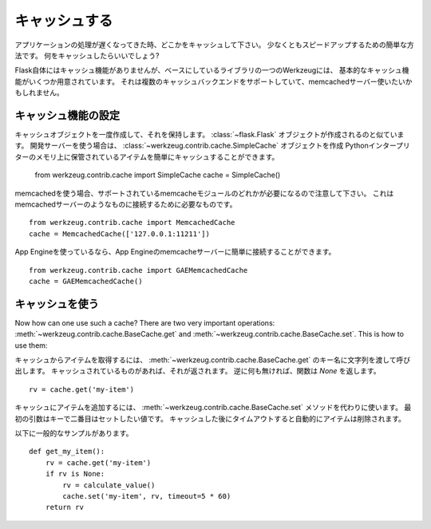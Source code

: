 .. _caching-pattern:

キャッシュする
=================

.. Caching
   =======

.. When your application runs slow, throw some caches in.  Well, at least
   it's the easiest way to speed up things.  What does a cache do?  Say you
   have a function that takes some time to complete but the results would
   still be good enough if they were 5 minutes old.  So then the idea is that
   you actually put the result of that calculation into a cache for some
   time.

アプリケーションの処理が遅くなってきた時、どこかをキャッシュして下さい。
少なくともスピードアップするための簡単な方法です。
何をキャッシュしたらいいでしょう?


.. Flask itself does not provide caching for you, but Werkzeug, one of the
   libraries it is based on, has some very basic cache support.  It supports
   multiple cache backends, normally you want to use a memcached server.

Flask自体にはキャッシュ機能がありませんが、ベースにしているライブラリの一つのWerkzeugには、
基本的なキャッシュ機能がいくつか用意されています。
それは複数のキャッシュバックエンドをサポートしていて、memcachedサーバー使いたいかもしれません。

.. Setting up a Cache
   ------------------

キャッシュ機能の設定
------------------------------------

.. You create a cache object once and keep it around, similar to how
   :class:`~flask.Flask` objects are created.  If you are using the
   development server you can create a
   :class:`~werkzeug.contrib.cache.SimpleCache` object, that one is a simple
   cache that keeps the item stored in the memory of the Python interpreter::

キャッシュオブジェクトを一度作成して、それを保持します。
:class:`~flask.Flask` オブジェクトが作成されるのと似ています。
開発サーバーを使う場合は、 :class:`~werkzeug.contrib.cache.SimpleCache` オブジェクトを作成
Pythonインタープリターのメモリ上に保管されているアイテムを簡単にキャッシュすることができます。

    from werkzeug.contrib.cache import SimpleCache
    cache = SimpleCache()

.. If you want to use memcached, make sure to have one of the memcache modules
   supported (you get them from `PyPI <http://pypi.python.org/>`_) and a
   memcached server running somewhere.  This is how you connect to such an
   memcached server then::

memcachedを使う場合、サポートされているmemcacheモジュールのどれかが必要になるので注意して下さい。
これはmemcachedサーバーのようなものに接続するために必要なものです。 ::

    from werkzeug.contrib.cache import MemcachedCache
    cache = MemcachedCache(['127.0.0.1:11211'])

.. If you are using App Engine, you can connect to the App Engine memcache
   server easily::

App Engineを使っているなら、App Engineのmemcacheサーバーに簡単に接続することができます。 ::

    from werkzeug.contrib.cache import GAEMemcachedCache
    cache = GAEMemcachedCache()

.. Using a Cache
   -------------

キャッシュを使う
--------------------------

Now how can one use such a cache?  There are two very important
operations: :meth:`~werkzeug.contrib.cache.BaseCache.get` and
:meth:`~werkzeug.contrib.cache.BaseCache.set`.  This is how to use them:

.. To get an item from the cache call
   :meth:`~werkzeug.contrib.cache.BaseCache.get` with a string as key name.
   If something is in the cache, it is returned.  Otherwise that function
   will return `None`::

キャッシュからアイテムを取得するには、
:meth:`~werkzeug.contrib.cache.BaseCache.get` のキー名に文字列を渡して呼び出します。
キャッシュされているものがあれば、それが返されます。
逆に何も無ければ、関数は `None` を返します。 ::

    rv = cache.get('my-item')

.. To add items to the cache, use the :meth:`~werkzeug.contrib.cache.BaseCache.set`
   method instead.  The first argument is the key and the second the value
   that should be set.  Also a timeout can be provided after which the cache
   will automatically remove item.

キャッシュにアイテムを追加するには、 :meth:`~werkzeug.contrib.cache.BaseCache.set` メソッドを代わりに使います。
最初の引数はキーで二番目はセットしたい値です。
キャッシュした後にタイムアウトすると自動的にアイテムは削除されます。

.. Here a full example how this looks like normally::

以下に一般的なサンプルがあります。 ::

    def get_my_item():
        rv = cache.get('my-item')
        if rv is None:
            rv = calculate_value()
            cache.set('my-item', rv, timeout=5 * 60)
        return rv
